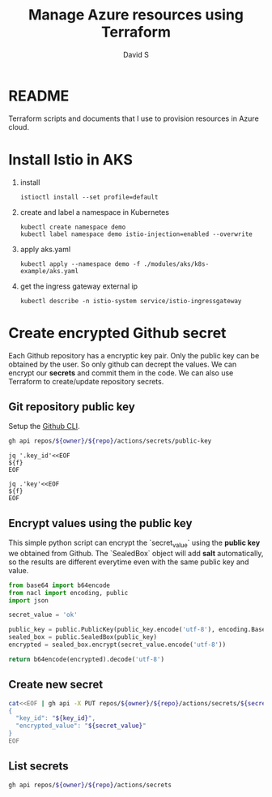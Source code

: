 #+TITLE: Manage Azure resources using Terraform
#+AUTHOR: David S
#+STARTUP: overview

* README
  Terraform scripts and documents that I use to provision resources in
  Azure cloud.

* Install Istio in AKS

  1. install
     #+begin_src shell
       istioctl install --set profile=default
     #+end_src

  2. create and label a namespace in Kubernetes

     #+begin_src shell
       kubectl create namespace demo
       kubectl label namespace demo istio-injection=enabled --overwrite
     #+end_src

  3. apply aks.yaml

     #+begin_src shell
       kubectl apply --namespace demo -f ./modules/aks/k8s-example/aks.yaml
     #+end_src

  4. get the ingress gateway external ip

     #+begin_src shell
       kubectl describe -n istio-system service/istio-ingressgateway
     #+end_src

* Create encrypted Github secret
  :PROPERTIES:
  :header-args: :var owner="davidshen84"
  :header-args+: :var repo="tf-az"
  :END:

  Each Github repository has a encryptic key pair. Only the public key
  can be obtained by the user. So only github can decrept the
  values. We can encrypt our *secrets* and commit them in the code. We
  can also use Terraform to create/update repository secrets.

** Git repository public key
   Setup the [[https://github.com/cli/cli][Github CLI]].

   #+name: public_key
   #+begin_src sh :wrap src json :results verbatim
     gh api repos/${owner}/${repo}/actions/secrets/public-key
   #+end_src

   #+name: key_id
   #+begin_src shell :var f=public_key
     jq '.key_id'<<EOF
     ${f}
     EOF
   #+end_src

   #+name: key
   #+begin_src shell :var f=public_key
     jq .'key'<<EOF
     ${f}
     EOF
   #+end_src

** Encrypt values using the public key
   This simple python script can encrypt the `secret_value` using the
   *public key* we obtained from Github. The `SealedBox` object will
   add *salt* automatically, so the results are different everytime
   even with the same public key and value.

   #+name: encrypted_secret
   #+begin_src python :var public_key=key :results verbatim
     from base64 import b64encode
     from nacl import encoding, public
     import json

     secret_value = 'ok'

     public_key = public.PublicKey(public_key.encode('utf-8'), encoding.Base64Encoder())
     sealed_box = public.SealedBox(public_key)
     encrypted = sealed_box.encrypt(secret_value.encode('utf-8'))

     return b64encode(encrypted).decode('utf-8')
   #+end_src

** Create new secret
   #+begin_src sh :var secret_value=encrypted_secret key_id=key_id secret_name='S1
     cat<<EOF | gh api -X PUT repos/${owner}/${repo}/actions/secrets/${secret_name} --input -
     {
       "key_id": "${key_id}",
       "encrypted_value": "${secret_value}"
     }
     EOF

   #+end_src

** List secrets
   #+begin_src sh :results value code :wrap example json
     gh api repos/${owner}/${repo}/actions/secrets
   #+end_src

